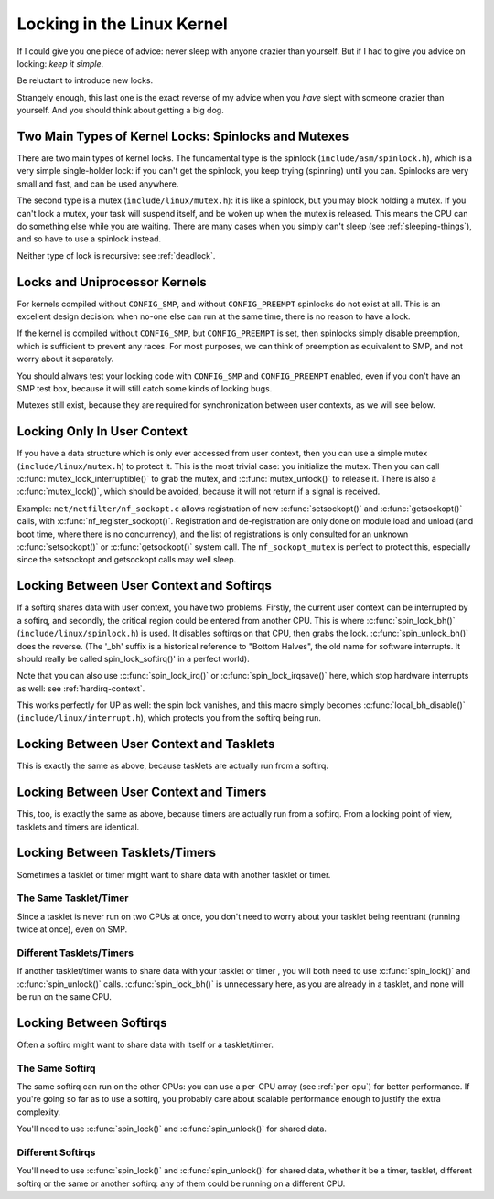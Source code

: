 .. -*- coding: utf-8; mode: rst -*-

.. _locks:

***************************
Locking in the Linux Kernel
***************************

If I could give you one piece of advice: never sleep with anyone crazier
than yourself. But if I had to give you advice on locking: *keep it
simple*.

Be reluctant to introduce new locks.

Strangely enough, this last one is the exact reverse of my advice when
you *have* slept with someone crazier than yourself. And you should
think about getting a big dog.


.. _lock-intro:

Two Main Types of Kernel Locks: Spinlocks and Mutexes
=====================================================

There are two main types of kernel locks. The fundamental type is the
spinlock (``include/asm/spinlock.h``), which is a very simple
single-holder lock: if you can't get the spinlock, you keep trying
(spinning) until you can. Spinlocks are very small and fast, and can be
used anywhere.

The second type is a mutex (``include/linux/mutex.h``): it is like a
spinlock, but you may block holding a mutex. If you can't lock a mutex,
your task will suspend itself, and be woken up when the mutex is
released. This means the CPU can do something else while you are
waiting. There are many cases when you simply can't sleep (see
:ref:`sleeping-things`), and so have to use a spinlock instead.

Neither type of lock is recursive: see :ref:`deadlock`.


.. _uniprocessor:

Locks and Uniprocessor Kernels
==============================

For kernels compiled without ``CONFIG_SMP``, and without
``CONFIG_PREEMPT`` spinlocks do not exist at all. This is an excellent
design decision: when no-one else can run at the same time, there is no
reason to have a lock.

If the kernel is compiled without ``CONFIG_SMP``, but ``CONFIG_PREEMPT``
is set, then spinlocks simply disable preemption, which is sufficient to
prevent any races. For most purposes, we can think of preemption as
equivalent to SMP, and not worry about it separately.

You should always test your locking code with ``CONFIG_SMP`` and
``CONFIG_PREEMPT`` enabled, even if you don't have an SMP test box,
because it will still catch some kinds of locking bugs.

Mutexes still exist, because they are required for synchronization
between user contexts, as we will see below.


.. _usercontextlocking:

Locking Only In User Context
============================

If you have a data structure which is only ever accessed from user
context, then you can use a simple mutex (``include/linux/mutex.h``) to
protect it. This is the most trivial case: you initialize the mutex.
Then you can call :c:func:`mutex_lock_interruptible()` to grab the
mutex, and :c:func:`mutex_unlock()` to release it. There is also a
:c:func:`mutex_lock()`, which should be avoided, because it will not
return if a signal is received.

Example: ``net/netfilter/nf_sockopt.c`` allows registration of new
:c:func:`setsockopt()` and :c:func:`getsockopt()` calls, with
:c:func:`nf_register_sockopt()`. Registration and de-registration
are only done on module load and unload (and boot time, where there is
no concurrency), and the list of registrations is only consulted for an
unknown :c:func:`setsockopt()` or :c:func:`getsockopt()` system
call. The ``nf_sockopt_mutex`` is perfect to protect this, especially
since the setsockopt and getsockopt calls may well sleep.


.. _lock-user-bh:

Locking Between User Context and Softirqs
=========================================

If a softirq shares data with user context, you have two problems.
Firstly, the current user context can be interrupted by a softirq, and
secondly, the critical region could be entered from another CPU. This is
where :c:func:`spin_lock_bh()` (``include/linux/spinlock.h``) is
used. It disables softirqs on that CPU, then grabs the lock.
:c:func:`spin_unlock_bh()` does the reverse. (The '_bh' suffix is a
historical reference to "Bottom Halves", the old name for software
interrupts. It should really be called spin_lock_softirq()' in a
perfect world).

Note that you can also use :c:func:`spin_lock_irq()` or
:c:func:`spin_lock_irqsave()` here, which stop hardware interrupts
as well: see :ref:`hardirq-context`.

This works perfectly for UP as well: the spin lock vanishes, and this
macro simply becomes :c:func:`local_bh_disable()`
(``include/linux/interrupt.h``), which protects you from the softirq
being run.


.. _lock-user-tasklet:

Locking Between User Context and Tasklets
=========================================

This is exactly the same as above, because tasklets are actually run
from a softirq.


.. _lock-user-timers:

Locking Between User Context and Timers
=======================================

This, too, is exactly the same as above, because timers are actually run
from a softirq. From a locking point of view, tasklets and timers are
identical.


.. _lock-tasklets:

Locking Between Tasklets/Timers
===============================

Sometimes a tasklet or timer might want to share data with another
tasklet or timer.


.. _lock-tasklets-same:

The Same Tasklet/Timer
----------------------

Since a tasklet is never run on two CPUs at once, you don't need to
worry about your tasklet being reentrant (running twice at once), even
on SMP.


.. _lock-tasklets-different:

Different Tasklets/Timers
-------------------------

If another tasklet/timer wants to share data with your tasklet or timer
, you will both need to use :c:func:`spin_lock()` and
:c:func:`spin_unlock()` calls. :c:func:`spin_lock_bh()` is
unnecessary here, as you are already in a tasklet, and none will be run
on the same CPU.


.. _lock-softirqs:

Locking Between Softirqs
========================

Often a softirq might want to share data with itself or a tasklet/timer.


.. _lock-softirqs-same:

The Same Softirq
----------------

The same softirq can run on the other CPUs: you can use a per-CPU array
(see :ref:`per-cpu`) for better performance. If you're going so far as
to use a softirq, you probably care about scalable performance enough to
justify the extra complexity.

You'll need to use :c:func:`spin_lock()` and
:c:func:`spin_unlock()` for shared data.


.. _lock-softirqs-different:

Different Softirqs
------------------

You'll need to use :c:func:`spin_lock()` and
:c:func:`spin_unlock()` for shared data, whether it be a timer,
tasklet, different softirq or the same or another softirq: any of them
could be running on a different CPU.


.. ------------------------------------------------------------------------------
.. This file was automatically converted from DocBook-XML with the dbxml
.. library (https://github.com/return42/dbxml2rst). The origin XML comes
.. from the linux kernel:
..
..   http://git.kernel.org/cgit/linux/kernel/git/torvalds/linux.git
.. ------------------------------------------------------------------------------

